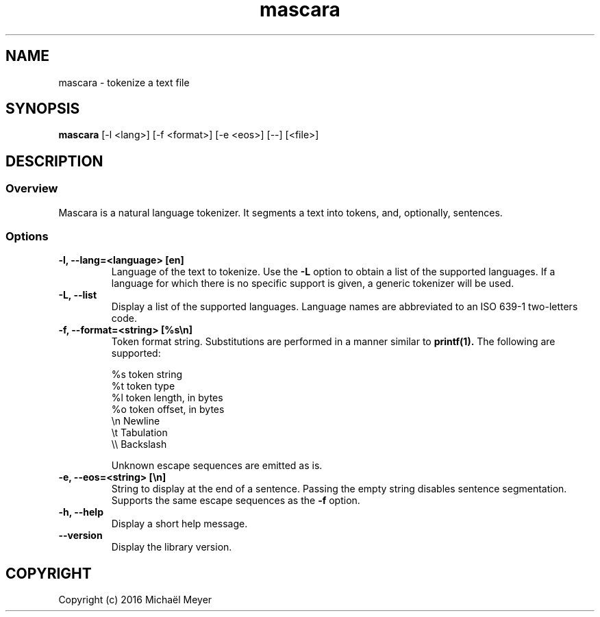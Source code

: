 .TH mascara 1

.SH NAME
mascara - tokenize a text file

.SH SYNOPSIS
.B mascara
.RB [-l\ <lang>]\ [-f\ <format>]\ [-e\ <eos>]\ [--]\ [<file>]

.SH DESCRIPTION
.SS Overview
Mascara is a natural language tokenizer. It segments a text into tokens, and,
optionally, sentences.

.SS Options

.TP
.B \-l, \-\-lang=<language> [en]
Language of the text to tokenize. Use the
.B \-L
option to obtain a list of the supported languages. If a language for which
there is no specific support is given, a generic tokenizer will be used.

.TP
.B \-L, \-\-list
Display a list of the supported languages. Language names are abbreviated to an
ISO 639-1 two-letters code.

.TP
.B \-f, \-\-format=<string> [%s\\\\n]
Token format string. Substitutions are performed in a manner similar to
.B printf(1).
The following are supported:

   %s    token string
   %t    token type
   %l    token length, in bytes
   %o    token offset, in bytes
   \\n    Newline
   \\t    Tabulation
   \\\\    Backslash

Unknown escape sequences are emitted as is.

.TP
.B \-e, \-\-eos=<string> [\\\\n]
String to display at the end of a sentence. Passing the empty string disables
sentence segmentation. Supports the same escape sequences as the
.B \-f
option.

.TP
.B \-h, \-\-help
Display a short help message.
.TP
.B \-\-version
Display the library version.

.SH COPYRIGHT
Copyright (c) 2016 Michaël Meyer
